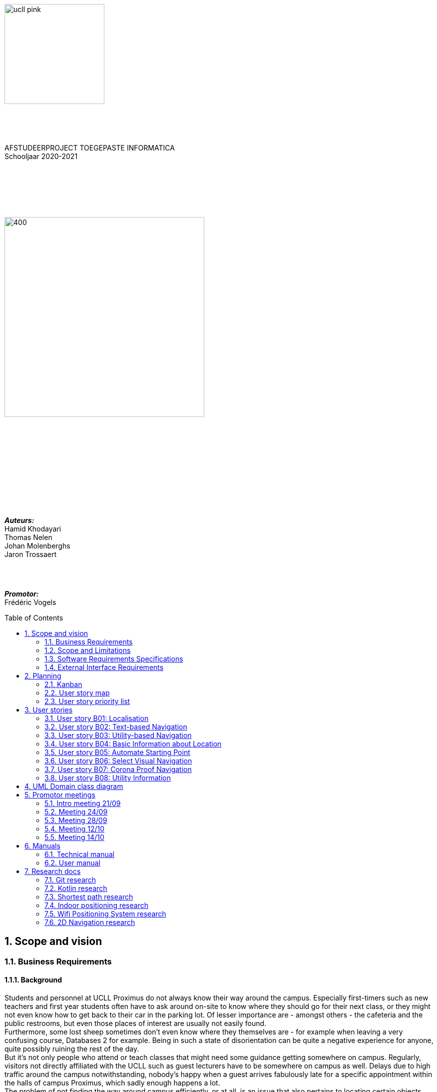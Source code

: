 :toc: macro
:toclevels: 2
:icons: font
:doctype: article
:imagesdir: ./img
:nofooter:

image::ucll_pink.png[role="left",200,200]
{nbsp} +
{nbsp} +
{nbsp} +
[.text-center]
AFSTUDEERPROJECT TOEGEPASTE INFORMATICA +
Schooljaar 2020-2021

{nbsp} +
{nbsp} +
{nbsp} +
{nbsp} +
{nbsp} +

image::bdd_logo.png[400,400,float="center",align="center"]

{nbsp} +
{nbsp} +
{nbsp} +
{nbsp} +
{nbsp} +
{nbsp} +
{nbsp} +
{nbsp} +
{nbsp} +
{nbsp} +

[.text-right]
*_Auteurs:_* +
Hamid Khodayari +
Thomas Nelen +
Johan Molenberghs +
Jaron Trossaert

{nbsp} +
{nbsp} +

[.text-right]
*_Promotor:_* +
Frédéric Vogels

<<<

toc::[]

== 1. Scope and vision

=== 1.1. Business Requirements

==== 1.1.1. Background
Students and personnel at UCLL Proximus do not always know their way around the campus.
Especially first-timers such as new teachers and first year students often have to ask around on-site to know where they should go for their next class, or they might not even know how to get back to their car in the parking lot.
Of lesser importance are - amongst others - the cafeteria and the public restrooms, but even those places of interest are usually not easily found. +
Furthermore, some lost sheep sometimes don’t even know where they themselves are - for example when leaving a very confusing course, Databases 2 for example.
Being in such a state of disorientation can be quite a negative experience for anyone, quite possibly ruining the rest of the day. +
But it’s not only people who attend or teach classes that might need some guidance getting somewhere on campus.
Regularly, visitors not directly affiliated with the UCLL such as guest lecturers have to be somewhere on campus as well.
Delays due to high traffic around the campus notwithstanding, nobody’s happy when a guest arrives fabulously late for a specific appointment within the halls of campus Proximus, which sadly enough happens a lot. +
The problem of not finding the way around campus efficiently, or at all, is an issue that also pertains to locating certain objects like printers, emergency kits, cleaning utilities for the cleaning crew, and so on.
Finally, let us not forget about the emergency services.
It’s very important for them to not get lost on the way to an accident on the premises, or even on their way back to the ambulance.
This does not happen too often, but these kinds of dumb mishaps should be avoided at all costs when lives are on the line.

==== 1.1.2. Business Opportunity
Many persons have requested a system that would permit one to better navigate their way around the campus, or to be guided to the utilities, like the nearest printer or water fountain.
Such a system would save students and employees time as well as increase the chance of getting to their destinations in time.
Knowing the shortest route to their destination would reduce the time lost waiting for a lecturer or guest speaker and decrease the odds of classes getting disturbed by wayward students.

==== 1.1.3. Business Improvement Objectives
* BO-1: Reduce the arrival latency in freshman classes within a month following initial release.
** Scale: The duration freshmen spend finding an accurate path.
** Meter: Location of devices according to access points.
** Past: Approximately 15 minutes.
** Goal: Less than 10 minutes.

* BO-2: Reduce the amount of people in crowded areas.

* BO-3: Reduce the disruptions while classes are taking place.

* BO-4: Increase the course efficiency and students’ concentration during class.

==== 1.1.4. Success Metrics
* SM-1: 12% of campus first-timers and first year students use the app to find their way around.

* SM-2: Campus regulars who use the app find shorter routes than the ones known to them.

* SM-3: Utilities like printers and first aid kits are more easily found.

==== 1.1.5. Vision Statement
For people at UCLL Campus Proximus who want to find the shortest path to their destination on campus, Buildingding is an Android application that will guide its users along that path.
The application will save time and effort for the user by not needing to visit the reception, nor asking someone for directions, as well as not having to return from wrong paths.
Additionally, correct app usage reduces interaction with the receptionists for related questions, giving these employees more time for tasks with a higher priority.

==== 1.1.6. Business Risks
* RI-1: Too few students, staff and guests might use the application, making the time and effort put into the project appear as a waste of time. (Probability = 0.6, Impact = 3)

* RI-2: The application might give incorrect info about or wrong directions to a specific location, which would result in the user being worse off than before consulting the app. Additionally, this experience would reduce user satisfaction with the app and possibly their usage of it. (Probability = 0.3, Impact = 9)

* RI-3: The navigational aspect of the app might become outdated, for example when certain hallways become unavailable - either temporarily or permanently - to travel through, which means that the app users would not always be able to adhere to the suggested route. (Probability = 0.4, Impact = 7)

* RI-4: The access points, used for identifying locations within the app, might get modified over time. This would result in the app not performing to its full potential, or it might even make the app unusable if the app is improperly maintained post-release. (Probability = 0.2, Impact = 8)

=== 1.2. Scope and Limitations

==== 1.2.1. Major Features
* FE-1: Receive the shortest route to a designated spot on campus.

* FE-2: Find your current location on the premises.

* FE-3: View basic information for a specified location within the building complex.

==== 1.2.2. Stakeholders profiles
[options="header"]
|=======================
|Stakeholder|Major Value|Attitudes|Major Interests|Constraints
|First-year students, trainees, guests, new lecturers|Reduced stress when looking for a classroom.|Strong enthusiasm, can traverse through the campus more easily.|Simplicity of use; time and effort savings to find specific locations on campus.|Parties should be made aware of the existence of the application beforehand.
|Reception staff|Less frequently distracted from work to give directions.|Concern about not being aware of guests currently on campus; otherwise receptive.|Reducing the total workload with minimal changes to payroll.|Communication with third parties to create application awareness.
|Attendees on campus|In case of emergency, quickly find the nearest exit.|Strong commitment through release 2; may not be used frequently.|Simplicity of use; extra means of safety when traversing campus grounds.|Need to have application installed and mobile device nearby when an emergency arises.
|Students|Find infrequently used locations more easily.|Receptive through release 1; may not use application frequently.|Minimal effort needed; become more knowledgeable of campus features and their respective locations.|Need to have application installed and device within reach.
|Application maintenance team|No benefit; needs to maintain the application to ensure routes are up to date in case of unconventional situations.|Not happy about the obligatory software work; recognize the value to the organization and its users.|Minimal new technology needed; concern about difficulty of editing and updating the application.|Might not have the staff or knowhow necessary to make changes to the application.
|=======================

=== 1.3. Software Requirements Specifications

==== 1.3.1. Users and Characteristics
.Guidee
The guidee is any user who wants to find a specified location on campus.
There are on average one thousand people present on campus, of which 50 or more would be expected to use the application simultaneously.

==== 1.3.2. Operating Environment Constraints
* OE-1: The app only works on mobile devices running Android 9 and later.

* OE-2: Because the app uses Kotlin, the backend is cross-platform.

==== 1.3.3. Design and Implementation Constraints
* CO-1: The system’s design, code, and maintenance documentation shall conform to the UCLL Intranet Development Standard.

* CO-2: The system shall use Kotlin as the main programming language.

* CO-3: The app utilizes the Wi-Fi Round Trip Time Android standard to help localize the user with Time of Flight ranging capabilities.

==== 1.3.4. Assumptions
* The operation of the app depends on the usage consistency of the current Cisco access points which broadcast their BSSID.

* Buildingding and its creators assume that the campus premises are available to its user while consulting the app.
It does not account for temporary closures such as during holiday periods and lockdowns.

* Location on the mobile device is enabled.

* The app will be distributed as an .apk file through a private link. Therefore, application installations coming from sources unknown to the Android system must be allowed on the related device.

* The app only works on the premises of Campus Proximus.

=== 1.4. External Interface Requirements

==== 1.4.1. User Interfaces
* UI-1: The Buildingding app screens shall conform to the corporate design of the UCLLfootnote:[https://intranet.ucll.be/nl/student/studeren-aan-ucll/pba-de-toegepaste-informatica-proximus/opleiding/kleuren-en-lettertypes-ucll].

* UI-2: The app shall provide multiple languages for each displayed page in order to provide support for international students.

* UI-3: The application pages shall permit complete navigation using single hand gestures alone, in addition to optionally using the phone camera.

* UI-4: Buildingding can be used in both portrait and landscape mode, but is primarily designed to use in portrait mode.

* UI-5: Additional accessibility options such as a colour-blind mode are not supported as of yet, but it will be looked into in the near future if there is a demand for it.

==== 1.4.2. Software Interfaces
* SI-1: Localisation System
** SI-1.1: Buildingding shall transmit the whereabouts of the user to the Localisation System through a programmatic interface.
** SI-1.2: The app shall poll the Localisation System either through a location list or through scanning for the user's whereabouts.
** SI-1.3: The scanning utility within the Localisation System only supports certain scannable entities, i.e. very specific QR codes.

* SI-2: Navigational System +
Buildingding shall communicate with the Navigational System through a programmatic interface for the following operations:
** SI-2.1:  To allow a Guidee to enter his/her destination address.
** SI-2.2: To calculate the optimal route for the Guidee to follow from his/her start location to his/her destination.
** SI-2.3: To allow the Guidee to see his/her optimal path as a list of instructions.
** SI-2.4: To show the optimal path on a two-dimensional visualisation, i.e. show the route on a map.
** SI-2-4: To back out of the calculated route in order for the Guidee to enter new start and/or end positions.

==== 1.4.3. Communications Interfaces
* CI-1: The Buildingding app does not notify the Guidee as of yet when he/she has arrived at the chosen destination, but it will be looked into in the near future if there is a demand for it.

== 2. Planning

=== 2.1. Kanban
Jira software was used to monitor and support the Buildingding project. The roadmap, backlog, and board features of this agile project management tool were invaluable during the development of the app.

.In-progress epics on the kanban board
image::kanban_prep.png[float="center",align="center"]

.A snapshot of the backlog
image::kanban_backlog.png[float="center",align="center"]

=== 2.2. User story map
image::story_map_v2.png[float="center",align="center"]

=== 2.3. User story priority list
[options="header"]
|=======================
|Must have
|Show list of start locations
|Show list of end locations
|Find optimal path to destination
|Show path in text format
|Designate starting position
|Designate finish position
|Start navigation
|=======================

[options="header"]
|=======================
|Should have
|Basic location info
|2D visual navigation
|End navigation
|Change destination
|Corona based directions
|Automated localisation
|=======================

[options="header"]
|=======================
|Nice to have
|Compass-based map rotation
|Restroom hotkey
|AR text-based directions
|"Point me to the nearest free classroom"
|Schedule integration
|Find people on campus
|Text-to-speech based directions
|Alternative starting position
|Multi-language support
|Voice assist
|Time tracking
|Time estimates
|Find location by room name
|Update current location
|Find optimised path to destination with constraints
|AR arrow-based directions
|Colour-blind support
|=======================

== 3. User stories

=== 3.1. User story B01: Localisation
As a *user*

I *want* to select locations from input list

so that I *can navigate* between the points.

==== 3.1.1. Acceptance criteria
*Scenario 1:  Valid starting point and destination point list* +
*Given* a user +
*When* user types the code-name of classroom as _'Choose starting point'_
or code-name of destination in _'Choose destination'._ +
*Then* a selectable list of locations based on input value will be shown.

==== 3.1.2. Wireframes
image::usb01_wireframe.png[alt="User Story 1 Wireframe."]

==== 3.1.3. Technical details
- Use this topic to make the input autocomplete option: https://www.geeksforgeeks.org/autocompletetextview-in-kotlin/[AutoCompleteTextView in Kotlin
^]

=== 3.2. User story B02: Text-based Navigation
As a *user*

I *want* to go to details page

so that I *can see* a text-based navigation between two points.

==== 3.2.1. Acceptance criteria
*Scenario 1: Find the shortest route between points* +
*Given* a user +
*When* the user clicks on _'Find shortest Route'_ button +
*Then* a list of steps to be taken to reach destination will be shown.

*Scenario 2: Cancelling the navigation details page* +
*Given* a user +
*When* the user clicks on _'Cancel'_ button on details page +
*Then* the application returns to previous page.

==== 3.2.2. Wireframes
image::usb02_wireframe.png[alt="User Story 2 Wireframe."]

==== 3.2.3. Technical details
- https://www.geeksforgeeks.org/check-possible-move-given-coordinate-desired-coordinate/?ref=lbp[Check if possible to move from given coordinate to desired coordinate^]
 (Java)
- This example will help you understand the Vector implementation on a Java application: https://noobtuts.com/java/vector2-class[vector2 Class^]
- To know the directions of the path such as, left, right or straight.
You can use https://www.intmath.com/vectors/3-vectors-2-dimensions.php[Vectors in 2-D^]
* Giving the location coordination parameters (x, y)
* Using magnitude and direction of a 2-dimensional Vector
. Clockwise direction of the angle: right
. Counterclockwise direction of the angle: left
* A vector showing the position of a point A with coordinates (2, 3) and a point O with coordinates (0,0)

image::vector.png[alt="A vector in the Cartesian plane, showing the position of a point A with coordinates (2, 3).", width=200]

=== 3.3. User story B03: Utility-based Navigation
As a *user*

I *want* to select my location in order to find a nearest by Utility

so that I *can see* the text-based navigation detail page.

==== 3.3.1. Acceptance criteria
*Scenario 1: Relatable list of code-names shown as list* +
*Given* a user +
*When* user types the code-name of classroom that user is at the moment
in _'Start point'_ +
*Then* a selectable list of locations based on input value will be shown.

*Scenario 2: Utility selection from the list* +
*Given* a user +
*When* the user selects the Utility +
*Then* the application returns the text-based navigation
detail page for the nearest by chosen Utility.

*Scenario 3: Canceling the navigation details page* +
*Given* a user +
*When* the user clicks on _'Cancel'_ button on details page +
*Then* the application returns back to Find Nearest by page.

==== 3.3.2. Wireframes
image:usb03_wireframe.png[alt="User Story 3 Wireframe."]

==== 3.3.3. Technical details
- Follow User Story B01 for start point input recommendation list.
- Follow User Story B02 for Nearest By Utility, Text-Based Detail page.
- Make a nested and logical list of utilities for selection.
- Make sure that after clicking 'Cancel' the value of the input for start point will remain the same in the 'Find Nearest by' page.

=== 3.4. User story B04: Basic Information about Location
As a *user*

I *want* to select a location

so that I *can see* basic Information about that particular location.

==== 3.4.1. Acceptance criteria
*Scenario 1: Relatable list of code-names shown as list* +
*Given* a user +
*When* the user types the code-name of location +
*Then* a selectable list of locations based on input value will be shown.

*Scenario 2: Details of the locations is shown* +
*Given* a user +
*When* the user selects the location code-name +
*Then* the application returns the basic details on the detail section of the page.

*Scenario 3: Invalid code-names returns error* +
*Given* a user +
*When* the user enters invalid code-name  +
*Then* the application returns 'No location found by this code-name'.

==== 3.4.2. Wireframes
image:usb04_wireframe.png[alt="User Story 4 Wireframe."]

==== 3.4.3. Technical details
- Follow User Story B01 for location's code-name input recommendation list.
- Use Event Listeners for displaying the details of the selected location.
* Working of event Listeners with https://www.w3schools.com/js/tryit.asp?filename=tryjs_addeventlistener_parameters[JavaScript^]

=== 3.5. User story B05: Automate Starting Point
As a *user*

I *want* to select my starting location automatically

so that I *can navigate* between the points.

==== 3.5.1. Acceptance criteria
*Scenario 1: Checkbox enabled sets my location automatically* +
*Given* a user +
*When* the user checks the checkbox 'Automate Location' +
*Then* the input value becomes the current location of the person.

*Scenario 2: Disabled GPS on device puts checkbox out of action and gives an error message* +
*Given* a user +
*When* the user's GPS is not available +
*Then* the checkbox is disabled and a message is shown 'Allow the application to use your location information.'.

==== 3.5.2. Wireframes
image:usb05_wireframe.png[alt="User Story 5 Wireframe."]

==== 3.5.3. Technical details
* Options to automate user location:
. WI-FI location: ranging with RTT https://developer.android.com/things/sdk/drivers/location[Android Developers^]
. Android Location user drivers allow the app to publish updates to the device's physical location through the https://developer.android.com/things/sdk/drivers/location[Android locations Services.^]

=== 3.6. User story B06: Select Visual Navigation
As a *user*

I *want* to select Visual navigation type

so that I *can show the route* between the points in a basic 2-Dimensional map.

==== 3.6.1. Acceptance criteria
*Scenario 1: Visualize in 2D map* +
*Given* a user +
*When* the user clicks the _'Visualize in 2D'_ button +
*Then* a 2D map of the route is shown on the 2D map page.

*Scenario 2: Cancelling the navigation details page* +
*Given* a user +
*When* the user clicks the _'Cancel'_ button on 2D map page +
*Then* the application returns to the previous page.

==== 3.6.2. Wireframes
image:usb06_wireframe.png[alt="User Story 6 Wireframe."]

=== 3.7. User story B07: Corona Proof Navigation
As a *user*

I *want* to select the Covid-19 regulations Checkbox

so that I *can show the route* between the points based on Covid-19 regulations.

==== 3.7.1. Acceptance criteria
*Scenario 1: Checkbox enabled navigation via Covid-19 regulations based pathway* +
*Given* a user +
*When* the user checks the checkbox 'Covid-19 regulations' +
*Then* the application return a list of steps based on Corona regulations, on details page.

==== 3.7.2. Wireframes
image:usb07_wireframe.png[alt="User Story 7 Wireframe."]

==== 3.7.3. Technical details
- Use a directed graph for setting the paths between the nodes.

=== 3.8. User story B08: Utility Information
As a *user*

I *want* to select a Utility

so that I *can see* the basic Information about that particular Utility.

==== 3.8.1. Acceptance criteria
*Scenario 1: Relatable list of code-names shown as list* +
*Given* a user +
*When* the user types the code-name of Utility +
*Then* a selectable list of utilities based on input value will be shown.

*Scenario 2: Details of the Utility is shown* +
*Given* a user +
*When* the user selects the utility code-name +
*Then* the application returns the basic details on the detail section of the page.

*Scenario 3: Invalid code-names returns error* +
*Given* a user +
*When* the user enters invalid code-name  +
*Then* the application returns 'No Utility found by this code-name'.

==== 3.8.2. Wireframes
image:usb08_wireframe.png[alt="User Story 8 Wireframe."]

==== 3.8.3. Technical details
- Use Event Listeners for displaying the details of the selected utility.

== 4. UML Domain class diagram
image:uml.png[]

== 5. Promotor meetings

=== 5.1. Intro meeting 21/09
---------------------------------------------------------

DATUM: 21/09/2020
AANWEZIGEN: HAMID, THOMAS, JOHAN, JARON
VERONTSCHULDIGD:
VERSLAGGEVER: Thomas
DATUM VOLGENDE VERSLAG: /
AGENDA: INLEIDING, VERWACHTINGEN PROJECT, TECHNICAL DETAILS, CHALLENGES
---------------------------------------------------------
==== 5.1.1. Kort verslag
- Verwachtingen van het project: Er is veel vrijheid in de ontwikkeling van de applicatie. Enerzijds gaat het om onderzoek naar mogelijke technologieeën en hun bruikbaarheid bij het maken van een navigatieapplicatie. Dit onderzoek moet zoveel mogelijk omgezet worden naar een effectieve applicatie om de weg in Campus proximus te vinden. Wekelijks vergaderen om resultaten te bespreken, net zoals de verwachtingen en plannen van de week daarop.
- Technical details: Hele team heeft een android toestel. De development van het project zal daarom in Android Studio gebeuren met Kotlin. Er is een git-repo om de vooruitgang in op te slaan. Jira wordt gebruikt als kanbanbord.
- Challenges: Augmented reality gebruiken om de weg naar de gewenste bestemming weer te geven. Een "neural network" opstellen en Access Points gebruiken om de huidige locatie van een gebruiker te gebruiken. Een 2D plattegrond van de school, met de locatie van de gebruiker en een richtingsaanwijzing voor de bestemming.

=== 5.2. Meeting 24/09
---------------------------------------------------------

DATUM: 24/09/2020
AANWEZIGEN: HAMID, THOMAS, JOHAN, JARON
VERONTSCHULDIGD:
VERSLAGGEVER: HAMID
DATUM VOLGENDE VERSLAG: 28/09/2020
AGENDA: BASIS DOCUMENTATIE, UML MVP, USER STORY MAPPING, USER STORIES & LOGICAL DATA STRUCTURE
---------------------------------------------------------
==== 5.2.1. Kort verslag
- Gesproken over de vooruitgang van het afstudeerproject, agenda punten en de manier waarop we het project gaan aanpakken.
- Per node bijhouden: Directive Graphs
- Advies gekregen over het modeleren van richtingen voor 2-dimensionale coördinaten.
* Per node een vector bijhouden met punten (x, y) om positie van de node op een assenstelsel te bepalen. Zodat het bepalen van richting (bv. links, rechts Of rechtdoor) wiskundig opgelost kan worden.
- De documentatie van het project wordt in het Engels geschreven.

==== 5.2.2. Acties
- Een kort onderzoek doen voor het implementeren van vector.
- Onderzoek: Directive Graphs en hoe het in onze project past.
- Documentatie van het project in het Engels schrijven.

=== 5.3. Meeting 28/09
---------------------------------------------------------

DATUM: 28/09/2020
AANWEZIGEN: JOHAN, JARON, THOMAS, HAMID
VERONTSCHULDIGD:
VERSLAGGEVER: JOHAN, THOMAS
DATUM VOLGENDE VERSLAG: 12/10/2020
AGENDA: Planning, manier van werken, Testing
---------------------------------------------------------
==== 5.3.1. Kort verslag
- Demonstreren van project UML
- Bijhouden van data binnen de applicatie
- Bespreking uitwerking algoritme
- Waterfall manier van werken bespreken

==== 5.3.2. Acties
- UML vereenvoudigen, er zijn een heel aantal klassen die overbodig zijn
- Test-driven en modulair werken in plaats van zoveel mogelijk op voorhand te designen
- Kleine app maken om te beginnen, en daarna uitbreidingen maken
- Bidirectioneel tussen twee locaties opsplitsten in 2 directed pijlen, de ene naar de ene kant en de andere omgekeerd
- Databank aanmaken voor de lokalen in een apart bestand en dan inlezen, zodat het programma niet moet recompilen als locaties gewijzigd worden. Excel of SQL?
- verschillende modules maken (pathfinding, visualisatie), goed denken wat die nodig hebben en daarna samenvoegen

=== 5.4. Meeting 12/10
---------------------------------------------------------

DATUM: 12/10/2020
AANWEZIGEN: THOMAS, HAMID
VERONTSCHULDIGD: JOHAN, JARON
VERSLAGGEVER: HAMID
DATUM VOLGENDE VERSLAG: 14/10/2020
AGENDA: Technisch review and details
---------------------------------------------------------
==== 5.4.1. Kort verslag
- Dijkstra: de obstakels en trage werking
- Algorithm: A* en de mogelijkheden voor onze app
- 2-D Navigatie: PNGs geven problemen voor het weergeven van routes

==== 5.4.2. Acties
- Dijkstra: Minder gebruik maken van for loops.
* Functioneel programmeren
* Gebruik een controle of een node al bezocht is
* Verwijder de printMatrix() method - vertraging reden voor dijkstra.
- 2-D Navigatie: Voor android toestellen best vector drawables gebruiken
* Je moet een xml bestand hebben i.p.v. meerdere pngs te genereren.
* Beeld kwaliteit is beter, minder opslagruimte nemend, kan animaties toegevoegd worden.

=== 5.5. Meeting 14/10
---------------------------------------------------------

DATUM: 14/10/2020
AANWEZIGEN: JOHAN, JARON, THOMAS, HAMID
VERONTSCHULDIGD:
VERSLAGGEVER: HAMID
DATUM VOLGENDE VERSLAG: NA
AGENDA: Demo Applicatie, Kleine aanpassingen & voorbreiding afstudeerproject presentatie
---------------------------------------------------------
==== 5.5.1. Kort verslag
- Demonstreren van de BuildingDing App
- Instellingen features: Taal veranderen naar Frans, Engels en Nederlands
- Text based navigatie: Een mooie oplijsting van route beschrijving
- 2-D Navigatie: volgens de circulatie plan

==== 5.5.2. Acties
- Instellingen:
* De talen worden niet veranderd in hele applicatie na de 'terug gaan' knop te druken.
* Keuze voor navigatie type verwijderen en een mogelijkheid in text based view vinden.
- Text based Navigatie: best dat in deze pagina een verwijzing is naar 2-D navigatie.
- 2-D Navigatie: Werk proof of concept, dus alleen kunnen Demonstreren bv. alleen b0 block.
- Afstudeerproject presentatie: maak het niet te technisch, alleen: problemen en de invloed daarvan, communicatie tussen teamleden, onderzoeken enz.

== 6. Manuals

=== 6.1. Technical manual

==== 6.1.1. Introduction
Buildingding is a Proof of Concept application made for Campus Proximus to help people navigate through the campus. The application is not yet available on the Play Store.

==== 6.1.2. Git and GitHub
First of all we need to get the Buildingding application on our local device. To do this we need to install Git. We can install git by first navigating to this url https://git-scm.com/downloads, and downloading the correct installer. Next run the installer, follow the steps and Git will be present in your system.

image::git.png[500, 500]

After these steps are completed, open a GitBash terminal and type the following command. It will fetch the application from a remote repository and store it locally.

----
git clone https://github.com/UCLeuvenLimburg/Buildingding.git
----

==== 6.1.3. Android Studio
Now that we have our application on our device, we still need an emulator for a mobile device and a way to run it. Luckily for us Android Studio can serve as both. Go to the website of Android Studio (https://developer.android.com/studio), download and install the program.

image::android_studio.png[500, 500]

The next step is to open android studio, choose to open an existing project and locate the cloned repository to put this project in Android Studio.

image::android_studio_open_project.png[500, 500]

==== 6.1.4. Running the application
To run the project we need an emulator, which we can easily set-up in Android studio. Locate the AVD manager. Next choose create a new virtual device. Any device should work, but we recommend the Pixel 3a. After selecting a device click next, and choose the release "Q" with API level 29.

Now that we have done all these steps we can run the application by clicking the green triangle.

image::start.png[500, 500]

=== 6.2. User manual

==== 6.2.1. Buildingding: purpose

The purpose of Buildingding is to help the user navigate Campus Proximus. Which is especially helpful with the standing circulation planning due to the pandemic concerning 'COVID-19'. This application was written as a graduation project for UCLL Applied Informatics in 2020 by order of Dr. Vogels F.

The user can choose a starting location and destination by choosing from a list of available locations. Alternatively, the user could scan a QR-code present at the current location to set the starting location, but still has to choose the destination from a list.

Once the path has been calculated, the user can choose to see the path as a list of locations or as a 2D visualization on a map.

The application does not use real-time tracking.

This application is suited for Android 10 and higher.

The supported languages are:

* English
* Dutch
* French

==== 6.2.2. Installing Buildingding

To help you installing Buildingding, please refer to the installation manual.

==== 6.2.3. Starting Buildingding

You can start the application by tapping the Buildingding icon on your screen. (Layouts may differ on your device)

image:1_homescreen.png[width=100%, scalewidth=40cm]

If the icon is missing, you can search for Buildingding by

. Swiping 'up' on your main screen.
. Entering the term 'buildingding' in the searchbar
. Tapping the Buildingding icon

image:2_1_appscreen.png[width=100%, scalewidth=40cm] image:2_2_appscreen.png[width=100%, scalewidth=40cm] image:2_3_appscreen.png[width=100%, scalewidth=40cm]

You will then be shown a welcome screen for two seconds after which you will enter the main menu

image:3_1_splashscreen.png[width=100%, scalewidth=40cm] image:3_2_homescreen.png[width=100%, scalewidth=40cm]

==== 6.2.4. Navigation

To start the navigation you should tap the navigation button in the main menu. After which you will be shown the main navigation screen.

image:4_1_navigation_menu.png[width=100%, scalewidth=40cm] image:4_2_navigation_main.png[width=100%, scalewidth=40cm]

On this screen can start choosing locations, or go back to the main menu

<<<

===== 6.2.4.1. Choosing a starting location

To choose a start location you have to tap the button marked "START POSITION"

image:5_1_navigation_start_position.png[width=100%, scalewidth=40cm]

Depending on the applied setting, you will have to choose a starting location from a list, or scan a QR-code. Afterwards you can alter the choice by tapping the button again, which now holds your previous choice.

====== 6.2.4.1.1. Choosing a starting location from the list

If the setting "List" is applied, you will be shown a scrollable list of possible locations. When you tap on a location, you will be taken back to the main navigation screen.

image:5_2_start_location_list.png[width=100%, scalewidth=40cm] image:5_3_start_location_list_scrolled.png[width=100%, scalewidth=40cm] image:5_5_chosen_start.png[width=100%, scalewidth=40cm]

====== 6.2.4.1.2. Scanning a QR-code

If the setting "Scan" is applied, you will have to scan a QR-code, after which you will be taken back to the main navigation screen.

image:5_4_start_location_QR.png[width=100%, scalewidth=40cm] image:5_4_start_location_QR_scan.png[width=100%, scalewidth=40cm] image:5_5_chosen_start.png[width=100%, scalewidth=40cm]

===== 6.2.4.2. Choosing a destination

After choosing the start position, you should choose a destination by tapping the button marked "END POSITION". Doing so will show you a scrollable list of possible locations. When you tap on a location, you will be back on the main navigation screen, where you can change the locations, or start the navigation.

image:5_6_navigation_end_position.png[width=100%, scalewidth=40cm] image:5_8_choose_locationscreen.png[width=100%, scalewidth=40cm] image:5_9_choose_locationscreen_scroll.png[width=100%, scalewidth=40cm] image:5_7_chosen_end.png[width=100%, scalewidth=40cm]

===== 6.2.4.3. Starting the navigation

To start the navigation you should then tap the button marked "START"

image:5_8_start_navigation.png[width=100%, scalewidth=40cm]

After tapping this button you will see a scrollable list of locations, which you have to follow to reach your destination. If you tap a location in this list, you will be shown a map of the floor with the highlighted route. The starting location will be marked green and the destination will be red. If you tap this map, you will return to the list overview.

image:6_1_path as list.png[width=100%, scalewidth=40cm] image:6_2_path as list_scrolled.png[width=100%, scalewidth=40cm] image:6_7_2D_navigation.png[width=100%, scalewidth=40cm]
image:6_8_2D_navigation_tilted.png[]

<<<

==== 6.2.5. Changing the Settings

To change the settings you should tap the button marked "SETTINGS" on the main menu.
To reach the main menu, you can use the back button on your mobile device.
(image may differ on your device.) It could be possible you need to tap the back button multiple times.

image:7_change_settings.png[width=100%, scalewidth=40cm]image:back_button.png[width=100%, scalewidth=40cm]

When you tap on the "SETTINGS" button, you will be shown a list of possible settings.
 At the moment these are:

* Language: this will change the language used in Buildingding
* Start choice: this will change the way you can set the starting point.

To change the desired setting you can tap the correct button, otherwise you can cancel by tapping the back button (image may differ on your device.) When you have made a choice, you will be returned to the main menu.

image:9_1_settingsscreen.png[width=100%, scalewidth=40cm]image:back_button.png[width=100%, scalewidth=40cm]

<<<

===== 6.2.5.1. Changing the language

If you chose to change the language, you will be shown a list of the implemented languages. To choose a language, you can tap the button marked with the appropriate text. To cancel a change, you can utilize the back button (image may differ on your device.) At the moment the choices are:

* English
* Nederlands
* Francais

If one of these languages is the main language of your device, Buildingding will default to this language.
When you have made a choice, you will be returned to the main menu in the appropriate language.

image:9_2_languagescreen.png[width=100%, scalewidth=40cm] image:back_button.png[width=100%, scalewidth=40cm] image:3_2_homescreen.png[width=100%, scalewidth=40cm]

===== 6.2.5.2. Changing the start location input method

To change the input method, you should tap the corresponding button.
To cancel a change, you can utilize the back button (image may differ on your device.)
At the moment the choices are:

* Scan
* List (default)

When you have made a choice, you will be returned to the main menu.

image:9_3_startchoicescreen.png[width=100%, scalewidth=40cm]image:back_button.png[width=100%, scalewidth=40cm] image:3_2_homescreen.png[width=100%, scalewidth=40cm]

==== 6.2.6. About screen

The third option on the main menu will show you brief information about the application.
You can exit this using the back button.

image:8_about_menu.png[width=100%, scalewidth=40cm] image:10_aboutscreen.png[width=100%, scalewidth=40cm] image:back_button.png[width=100%, scalewidth=40cm]

== 7. Research docs

=== 7.1. Git research

==== 7.1.1. Git

*Git* is a an open source distributed version control system.

==== 7.1.2. Git Features

Git allows you to have multiple local branches, that can be entirely independent of each other. When pushing to the remote, you are not required to push all of your branches. Git is fast as most of the operations are performed locally. For this reason it has a speed advantage on centralized systems that constantly have to communicate with a server.

==== 7.1.3. Project implementation

For this project we will use four main branches. Master for fully ready releases to the public. Develop for the development of new modules to the project. Hotfix will be used to fix bugs on already created modules and lastly thesis for the documentation of the project.

==== 7.1.4. GitHub

*GitHub* is a platform that provides hosting for software development and version control using Git. it uses the functionality of Git, added with features of it's own.

===== 7.1.4.1. GitHub Features

====== 7.1.4.1.1. Issues

Issues are used to track todos, bugs, feature requests, and more. As issues are created, they’ll appear here in a searchable and filterable list. Issues support most image and file types for attachments.
https://github.com/UCLeuvenLimburg/Buildingding/issues 

====== 7.1.4.1.2. Pull Requests

Pull requests create the possibility to make potential changes to a branch or repository on GitHub. These potential changes can be reviewed with collaborators before they are merged into the base branch. 

====== 7.1.4.1.3. Actions

Build, test, and deploy your code. Make code reviews, branch management, and issue triaging work the way you want. Select a workflow template to get started.
https://github.com/UCLeuvenLimburg/Buildingding/actions/new

Actions can also be used to automate certain parts in the process, or execute certain behaviour when a trigger condition is met. 

====== 7.1.4.1.4. Wiki

The Wiki on GitHub help you present in-depth information about your project. These's wiki's can be written in any format supported by GitHub MarkUp. 

====== 7.1.4.1.5. Projects

Projects allow tasks to be coordinated, tracked and updated in once central place, namely GitHub. Issues can be used to implement new features or fix bugs. These can then be assigned to members of the teams. A project can give an overview very similar to a typical Kanban board.

==== 7.1.5. Sources

https://www.idalko.com/jira-github-integration/ 
https://nvie.com/posts/a-successful-git-branching-model/ 
https://www.atlassian.com/git/tutorials/using-branches
https://allenan.com/git-branch-naming-conventions/
https://guides.github.com/features/wikis/
https://github.com/features/project-management
https://docs.github.com/en/free-pro-team@latest/desktop/contributing-and-collaborating-using-github-desktop/creating-an-issue-or-pull-request
https://docs.github.com/en/free-pro-team@latest/github/collaborating-with-issues-and-pull-requests/about-pull-requests
https://en.wikipedia.org/wiki/GitHub
https://git-scm.com/

=== 7.2. Kotlin research

*Kotlin* is a cross-platform, statically typed, general-purpose programming language with type inference like Java, C++, which is based on JVM (Java Virtual Machine).

Kotlin is designed to interoperate with Java, and the JVM of Kotlin's standard library depends on the Java Class library.
Kotlin targets the JVM, but also compiles to JS such as frontend web applications using https://en.wikipedia.org/wiki/React_(web_framework)[React^], or Machine code via  https://en.wikipedia.org/wiki/LLVM[LLVM compiler infrastructure project ^], for example for native iOS apps sharing business logic with Android apps.

Switching from Java to Kotlin is very easy as we just need to install a plugin. On 7 May 2019, Google announced that they are making Kotlin an officially supported language for Android application development.footnote:[https://en.wikipedia.org/wiki/Kotlin_(programming_language)[Kotlin (programming language) - Wikipedia^]]


.Try Kotlin Playground
[NOTE]
===============================
*NOTE* Kotlin Playground is an online sandbox to explore the Kotlin programming language. Browse code samples directly in the browser.

Go to: https://play.kotlinlang.org/[Kotlin Playground^]
===============================

=== 7.3. Shortest path research
The basic goal is to determine the shortest path between a starting node, and the rest of the graph, which is a
theoretic problem known to graph.

==== 7.3.1. Dijkstra Shortest Path Algorithm

*Dijkstra* algorithm a.k.a. *SPF* algorithm (Shortest Path First) is an algorithm for finding the shortest path
between nodes in a graph. Which in our case represents the Campus Proximus indoor path network.
The core idea is to continuously wipe out the longer paths between the starting node and all possible destinations.

image::dijstra_graph_example.png[[alt="not bad.",width=500,height=400]

Given a positively weighted graph and a starting Node(C001), SPF determines the shortest path and distance from the source to all destinations in graph.

===== 7.3.1.1. Initialization

We need to initialize all nodes with an infinite number distance and an unknown predecessor,
except de start node. For Node 'C001' we assign the value 0.
All the nodes except 'C001' will be distinguished with a predecessor *'X'* and a distance *'∞'*.

image::dijstra_graph_init.png[[alt="Dijkstra initialization process.", width=500]

.Initialization Notes.
[NOTE]
===============================
. The distance from node C001 to C001 is 0.
===============================

===== 7.3.1.2. Evaluation

After initializing the graph, pick the node with the lowest distance value, then we
evaluate all neighboring nodes:

image::dijstra_graph_evaluation.png[alt="Dijkstra Evaluation process.", width=500]

Add the edge weight to the evaluation node distance, then compare it to the destination's distance. +
*Example:* For node 'C002': 0 + 10 < ∞ , so the new distance for 'C002' is 10 and new predecessor is 'C001'

image::dijstra_graph_evaluation01.png[alt="Dijkstra Evaluation process.", width=500]

- Node 'C001' is moved from unsettled set to settled set.
- Nodes 'C002' and 'C003' are added to the unsettled set. They can be reached, but they need to be evaluated.
- We have now two nodes in unsettled set, we take the one with the lowest distance 'C002', then we reiterate until we settle all nodes in the graph.
- Summarize the iterations that were performed during evaluation steps:

.Dijkstra Table
[options="header,footer"]
|=======================
| C001    | C002      | C003      | C004        | C005        | C006
| 0       | C001 - 10 | c001 - 15 | X - ∞       | X - ∞       | X - ∞
| 0       | C001 - 10 | X - ∞     | C002 - 22   | X - ∞       | c002 - 25
| 0       | C001 - 10 | X - ∞     | X - ∞       | C003 - 25   | X - ∞
| 0       | C001 - 10 | X - ∞     | X - ∞       | c004 - 24   | C004 - 23
| 0       | C001 - 10 | X - ∞     | X - ∞       | X - ∞       | X - ∞
| 0       | C001 - 10 | X - ∞     | X - ∞       | X - ∞       | X - ∞
| 0       | C001 - 10 |c001 - 15  | C002 - 22   | c004 - 24   |C004 - 23
|=======================

.Dijkstra Table Notes.
[NOTE]
===============================
- The notation C002-22, for example, means that node C002 is the immediate predecessor, with a total distance of 22 from node C001.
- We can calculate the shortest paths from node C001 are as follows:
* Node C002 : C001 –> C002 (total distance = 10)
* Node C003 : C001 –> C003 (total distance = 15)
* Node C004 : C001 –> C002 –> C004 (total distance = 22)
* Node C005 : C001 –> C002 –> C004 –> C006 (total distance = 24)
* Node C006 : C001 –> C002 –> C004 –> C005 (total distance = 23)
===============================

=== 7.4. Indoor positioning research
The goal is to find a technology wich will enable us to locate a person inside a multistory building using a smartphone.

==== 7.4.1. Possible technologies

After a preliminary research we came across several methods used in an indoor positioning system (I.P.S.)footnote:[https://en.wikipedia.org/wiki/Indoor_positioning_system]

===== 7.4.1.1. Wireless technologies

====== 7.4.1.1.1. WiFi-based positioning system

Wi-Fi positioning system (WPS) is a geolocation system that uses the characteristics of nearby Wi-Fi hotspots and other wireless access points to discover where a device is located. Wi-Fi positioning takes advantage of the rapid growth in the early 21st century of wireless access points in urban areas.

There are several techniques we could employ to use this technologie.
* Signal strength based
* Fingerprinting based
* Angle of arrival based
* Time of flight based

Each of these methods has its own merits and drawbacks.

====== 7.4.1.1.2. Bluetooth

Originally, Bluetooth was concerned about proximity, not about exact location. Bluetooth was not intended to offer a pinned location like GPS, however is known as a geo-fence or micro-fence solution which makes it an indoor proximity solution, not an indoor positioning solution.

However, micromapping and indoor mapping has been linked to Bluetooth.
Bluetooth speaker position and home networks could be used for broad reference. 

====== 7.4.1.1.3. Other wireless technologies

* Radio frequentie identificatoin (RFID)
* Ultrawide band (UWB)
* Infrared (IR)
* Gen2IR
* Visible light communication (VLC) 
* Ultrasound

===== 7.4.1.2. Other technologies

Non-radio technologies can be used for positioning without using the existing wireless infrastructure. This could provide increased accuracy at the expense of costly equipment and installations. 

====== 7.4.1.2.1. Magnetic positioning

Magnetic positioning can offer pedestrians with smartphones an indoor accuracy of 1–2 meters with 90% confidence level, without using the additional wireless infrastructure for positioning. Magnetic positioning is based on the iron inside buildings that create local variations in the Earth's magnetic field. Un-optimized compass chips inside smartphones can sense and record these magnetic variations to map indoor locations.

====== 7.4.1.2.2. Inertial measurements

Dead reckoning is the process of calculating ones's current position by using a previously determined position by using estimations of speed and course over elapsed time.

====== 7.4.1.2.3. Positioning based on visual markers

We could use the inbuild camera of the mobile device to determine the location. We can place markers like QR-codes at specific locations which encode that locations coordinates.

==== 7.4.2. Our reasoning

===== 7.4.2.1. Wireless technology

Because we were writing an application for a smartphone the use of the inbuilt wireless capabilities looked the most promising.
We only needed external fixed beacons which could be used as a reference point.

====== 7.4.2.1.1. Bluetooth

If we were to use Bluetooth, it would mean we had no pre-existing infrastructure of beacons.

====== 7.4.2.1.2. WiFi

If we were to use WiFi, we could use the already present access point as the fixed reference points.
Because WPS could use several techniques the coice of WiFi looked the most promising

===== 7.4.2.2. Other technology

====== 7.4.2.2.1. Magnetic positioning

The mapping of the unique fingerprint of the building was deemed to complex to be accomplished during the allocated time period.

====== 7.4.2.2.2. Inertial measurements

Using a smartphones inertial sensors would cause too much white noise by the appliance's gyroscopes. For example, a small tilt error in the calculated orientation would cause an accelaration onto the horizontal axes which would then be integrated twice, causing a rapidly growing error in the calculated position.footnote:[https://www.cl.cam.ac.uk//techreports/UCAM-CL-TR-696.pdf]

====== 7.4.2.2.3. Positioning based on visual markers

The problem with visual markings seemed largely that the camera should always have line of sight with a marker, while the wireless option does not have this restriction.

==== 7.4.3. Our Choice

Since there is an existing WiFi infrastructure, the existance of several well known techniques and the users convenience had more priority we chose to use WPS.

=== 7.5. Wifi Positioning System research

A deeper research of the possible techniques we could use regarding WPS

==== 7.5.1. Basic concept

Wi-Fi based indoor localization of a device consists in determining the position of client devices while using access points as fixed references. The four main classification groups of techniques exist to accomplish this are: received signal strength indication (RSSI), fingerprinting, angle of arrival (AoA) and time of flight (ToF) based techniques.

In most cases you start by determining the distance between the target client device and a few access points. With these known distances, trilateration algorithms may be used to determine the relative position of the target device, using the known position of access points as a reference. Alternatively, the angle of arriving signals at a target client device could be employed to determine the device's location, based on triangulation algorithms.

==== 7.5.2. Overview of techniques

===== 7.5.2.1. Signal strength based

RSSI localization techniques are based on measuring signal strength from a client device to several different access points, and then combining this information with a propagation model to determine the distance between the client device and the access points. Trilateration techniques can be used to calculate the estimated client device position relative to the known position of access points.

Though one of the cheapest and easiest methods to implement, its disadvantage is that it does not provide very good accuracy (median of 2-4m), because the RSSI measurements tend to fluctuate according to changes in the environment or multipath fading.

===== 7.5.2.2. Fingerprinting based

Traditional fingerprinting is also RSSI-based, but it simply relies on the recording of the signal strength from several access points in range and storing this information in a database along with the known coordinates of the client device in an offline phase. This information can be deterministic or probabilistic. During the online tracking phase, the current RSSI vector at an unknown location is compared to those stored in the fingerprint and the closest match is returned as the estimated user location. Such systems may provide a median accuracy of 0.6m and tail accuracy of 1.3m.

Its main disadvantage is that any changes of the environment such as adding or removing furniture or buildings may change the "fingerprint" that corresponds to each location, requiring an update to the fingerprint database. However, the integration with other sensor such as camera can be used in order to deal with this.

===== 7.5.2.3. Angle of arrival based

With the advent of MIMO Wi-Fi interfaces, which use multiple antennas, it is possible to estimate the AoA of the multipath signals received at the antenna arrays in the access points, and apply triangulation to calculate the location of client devices. SpotFi, ArrayTrack and LTEye are proposed solutions which employ this kind of technique. 

===== 7.5.2.4. Time of flight based

Time of flight (ToF) localization approach takes timestamps provided by the wireless interfaces to calculate the ToF of signals and then use this information to estimate the distance and relative position of one client device with respect to access points. The granularity of such time measurements is in the order of nanoseconds and systems which use this technique have reported localization errors in the order of 2m. Typical applications for this technology are tagging and locating assets in buildings, for which room-level accuracy (~3m) is usually enough.

The time measurements taken at the wireless interfaces are based on the fact that RF waves travel close to the speed of light, which remains nearly constant in most propagation media in indoor environments. Therefore, the signal propagation speed (and consequently the ToF) is not affected so much by the environment as the RSSI measurements are.

More recently, the Wi-Fi Round Trip Time standard has provided fine ToF ranging capabilities to WiFi. 

====== 7.5.2.5. WiFi Round Trip Time

Wi-Fi Round-Trip-Time in Android Pie does not require that the phone connect to any Wi-Fi access points. Only the phone is used to determine distance, not the APs. This feature is also tied into the Android operating system's existing location system to preserve the user's privacy. Apps using round-trip delay time (RTT) need the location permission, and the device must have location-based services enabled at the system level. 

==== 7.5.3. Our reasoning

===== 7.5.3.1. RTT

Because we use API 29 and RTT is the de-facto go-to for all android apps of API level 28+, it would be the most future-proof to use Androids in-build support for RTT.footnote:[https://developer.android.com/guide/topics/connectivity/wifi-rtt]
Since the mobile device does not have to establish a full connection with an access point, it has the added benifit for reducing the networks overhead cost.

The main drawback is that the access points have to support the IEEE 802.11-2016 FTM standard.
After contacting the network administrators on campus we were informed that no AP currently used on campus provides support for this protocol.

A further investigation in said protocol revealed that this protocol is only supported by a few brands, with Google itself being the main one. This discovery will lead to other problems further along the road, which we hadn't realised just yet.

===== 7.5.3.2. Time of flight based

The other time of flight based technique was thus a better candidate, but the accuracy was to low to be justly considered when using a 'life' tracking mode.

===== 7.5.3.3. Angle of arrival based

The access points on campus do not have multiple antennas.

===== 7.5.3.4. Fingerprinting based and RSSI

For this method we needed to continuously scan the access-points. There is a problem of inaccuracy though, but with the combination of other techniques this should be easy to overcome.


==== 7.5.4. Our choice

We chose to implement RSSI in combination with ToF. This would require an intermittent scan of the APs and would amplify the accuray of the estimated positions.

==== 7.5.5. Implementation

After creating a testing app using the WiFi-manager APIfootnote:[https://developer.android.com/guide/topics/connectivity/wifi-scan]
we stumbled upon a serieus drawback.

===== 7.5.5.1. API 28+

For the app to be able to have up-to-date information as to the positioning of the APs, our apllication had to be able to start a network scan, so it could receive the necessary information.
We would need the SSID (which would identify the used network), the BSSID (which pertains to the MAC-address of the AP and is thus an unique identifier), the signal strength in negative decibel (dB) which would symbolise the distance and the timestamp of the packet which we could use for ToF.

Sadly the API's function startScan()footnote:[https://developer.android.com/reference/android/net/wifi/WifiManager] was depricated in API level 28. The cause of this deprication is officially to reduce the network overhead caused by the need to establish a connection with the APs and unofficially because Google would like everyone to use RTT. The ability to start a network scan is now the privilege of the system, not an application.

This has to effect that withouth the ability to start the scan, we or had to make do with the information the system gives us, which could be severly out-of-date or downgrade our application.

====== 7.5.5.1.1. Downgrading

One of the options we now had was to downgrade out application to an API lower than level 28.
Here we faced the problem of API 28+.

Since API 28 the support library has been reworked to AndroidX, these include the latest JetPack components.footnote:[https://developer.android.com/topic/libraries/support-library] The problem in downgrading our app is not the core functionality, but the third party libraries, which would mean that we would need to restart from scratch.

====== 7.5.5.1.2. Using the system info

During further testing there were cases when the latest scanresult did not change for half an hour. As a tracking system this is absolutely not doable.

A work around we found was to manually switch the WiFi on and off, thus triggering a network scan.

==== 7.5.6 Conclusion of WPS

With this in mind we started preliminary scanning of the APs to map the positions, but with too much time lost with trying to resolve the API limitations, we decided to furgo the implementation of WPS and decided to use the offline method of using positioning based on visual markers, namely QR-codes.

=== 7.6. 2D Navigation research

2-Dimensional Navigation

The goal is to visualize the route to the destination in a 2 Dimensional image. So the user is able to see a map between two points.

==== 7.6.1. Introduction to Vector Drawables

*Vector Drawables*, as their name implies, are based on vector graphics, as opposed to raster graphics. We all are familiar with raster graphics in the assortment of PNG, JPEG and other image files.

* Raster graphics describe the actual color value of each pixel of an image, whereas vector graphics contain the recipe, using a series of draw commands, to create the result.
* To display the result, the system converts it back at runtime to the same pixel data through a process called rasterization.
* The recipes that make vector drawables are directly written in an XML format.

.battery.xml
[source,xml]
----
<!-- res/drawable/battery_charging.xml -->
<vector xmlns:android="http://schemas.android.com/apk/res/android"
    <!-- intrinsic size of the drawable -->
    android:height="24dp"
    android:width="24dp"
    <!-- size of the virtual canvas -->
    android:viewportWidth="24.0"
    android:viewportHeight="24.0">
   <group
         android:name="rotationGroup"
         android:pivotX="10.0"
         android:pivotY="10.0"
         android:rotation="15.0" >
      <path
        android:name="vect"
        android:fillColor="#FF000000"
        android:pathData="M15.67,4H14V2h-4v2H8.33C7.6,4 7,4.6 7,5.33V9h4.93L13,7v2h4V5.33C17,4.6 16.4,4 15.67,4z"
        android:fillAlpha=".3"/>
      <path
        android:name="draw"
        android:fillColor="#FF000000"
        android:pathData="M13,12.5h2L11,20v-5.5H9L11.93,9H7v11.67C7,21.4 7.6,22 8.33,22h7.33c0.74,0 1.34,-0.6 1.34,-1.33V9h-4v3.5z"/>
   </group>
</vector>
----

===== 7.6.1.1. The problem with PNG's

The PNG format assets being used in Android apps have an native size and their quality is dependent on pixels. Each PNG asset that we use is specific to a certain density, which is why we provide
different versions of the same image for different screen densities. Simple said, we generate multiple copies of the same image with different sizes.

image:https://miro.medium.com/max/2716/0*K4GMcQPsBQpZ9-l2[alt="Battery Charging PNG.", width=500]


===== 7.6.1.2. Vector Assets: the Solution

To overcome the raster graphics, where an image defines set of pixels in grid, we can use vector drawable to define image using points, lines and curves along with color information.
Image scalability is one of the most important features as different devices have different dimension. Vector assets scales with no pixelation or blur issue, as it defines an image in xml file where
the image shape is defined based on which it's rendered on the screen.


====== 7.6.1.2.1. Vector asset benefits:

Vector assets are more preferable than traditional bitmaps because they are sharp, small and animatable.

* Sharp: Vector assets are independent of pixels and textual, so they will be sharper on any density.
* Small: A single version of vector asset instead of mulbitple PNG's, so the size of assets on APK will be very less.
* Animatable: Textual and contains paths that we can use for animations.

image:rastervector.png[alt="Vector Versus Raster Graphics", width=400]


====== 7.6.1.2.2. Vector Assets Rendering Process:

The vector will be compiled to binary format at compile time and at runtime, the app loads this up, generates a model object from binary code,
and perform some canvas operations to draw the individual paths to the screen.

image:renderVector.png[alt="Vector Assets rendering process image.", width=400]

====== 7.6.1.2.3. Vector Formats: SVG & Android Vector Drawables

*SVG* is an acronym for **S**calable **V**ector **G**raphics which is an older and standardized practice on the web to provide scalable images.
The SVG's contain a path specification which is a drawing command that builds most of the SVG image.

Android supports its own format called *vector drawable*, which is a XML file that consists of a single vector node and consists of one or multiple path elements in it.
Vector drawables are defined in the tree hierarchy similar to SVG format. Vector drawable is made up of path and group.

* Each *path* contains the geometry of the object's outline.
* *Group*: contains details for transformation.

.Convert SVG To Vector Drawable Android.
[NOTE]
===============================
With the help of the Vector Asset tool, we can convert the SVG’s to vector drawables in seconds.

Visit this  https://developer.android.com/studio/write/vector-asset-studio[link^] for more information.
===============================
